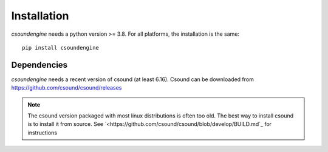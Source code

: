 Installation
============

`csoundengine` needs a python version >= 3.8. For all platforms, the installation is 
the same::

    pip install csoundengine

    
Dependencies
------------

`csoundengine` needs a recent version of csound (at least 6.16). Csound can be downloaded from 
`<https://github.com/csound/csound/releases>`_


.. note::

   The csound version packaged with most linux distributions is often
   too old. The best way to install csound is to install it from
   source. See `<https://github.com/csound/csound/blob/develop/BUILD.md`_
   for instructions
